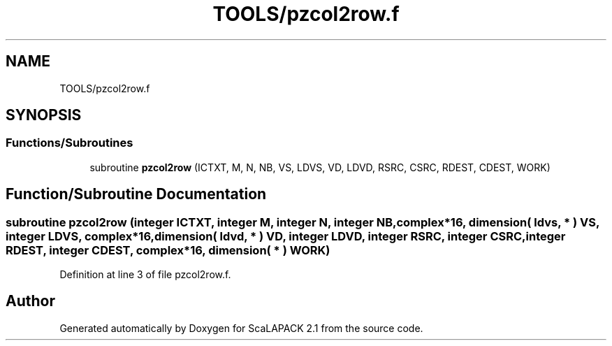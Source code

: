 .TH "TOOLS/pzcol2row.f" 3 "Sat Nov 16 2019" "Version 2.1" "ScaLAPACK 2.1" \" -*- nroff -*-
.ad l
.nh
.SH NAME
TOOLS/pzcol2row.f
.SH SYNOPSIS
.br
.PP
.SS "Functions/Subroutines"

.in +1c
.ti -1c
.RI "subroutine \fBpzcol2row\fP (ICTXT, M, N, NB, VS, LDVS, VD, LDVD, RSRC, CSRC, RDEST, CDEST, WORK)"
.br
.in -1c
.SH "Function/Subroutine Documentation"
.PP 
.SS "subroutine pzcol2row (integer ICTXT, integer M, integer N, integer NB, \fBcomplex\fP*16, dimension( ldvs, * ) VS, integer LDVS, \fBcomplex\fP*16, dimension( ldvd, * ) VD, integer LDVD, integer RSRC, integer CSRC, integer RDEST, integer CDEST, \fBcomplex\fP*16, dimension( * ) WORK)"

.PP
Definition at line 3 of file pzcol2row\&.f\&.
.SH "Author"
.PP 
Generated automatically by Doxygen for ScaLAPACK 2\&.1 from the source code\&.
